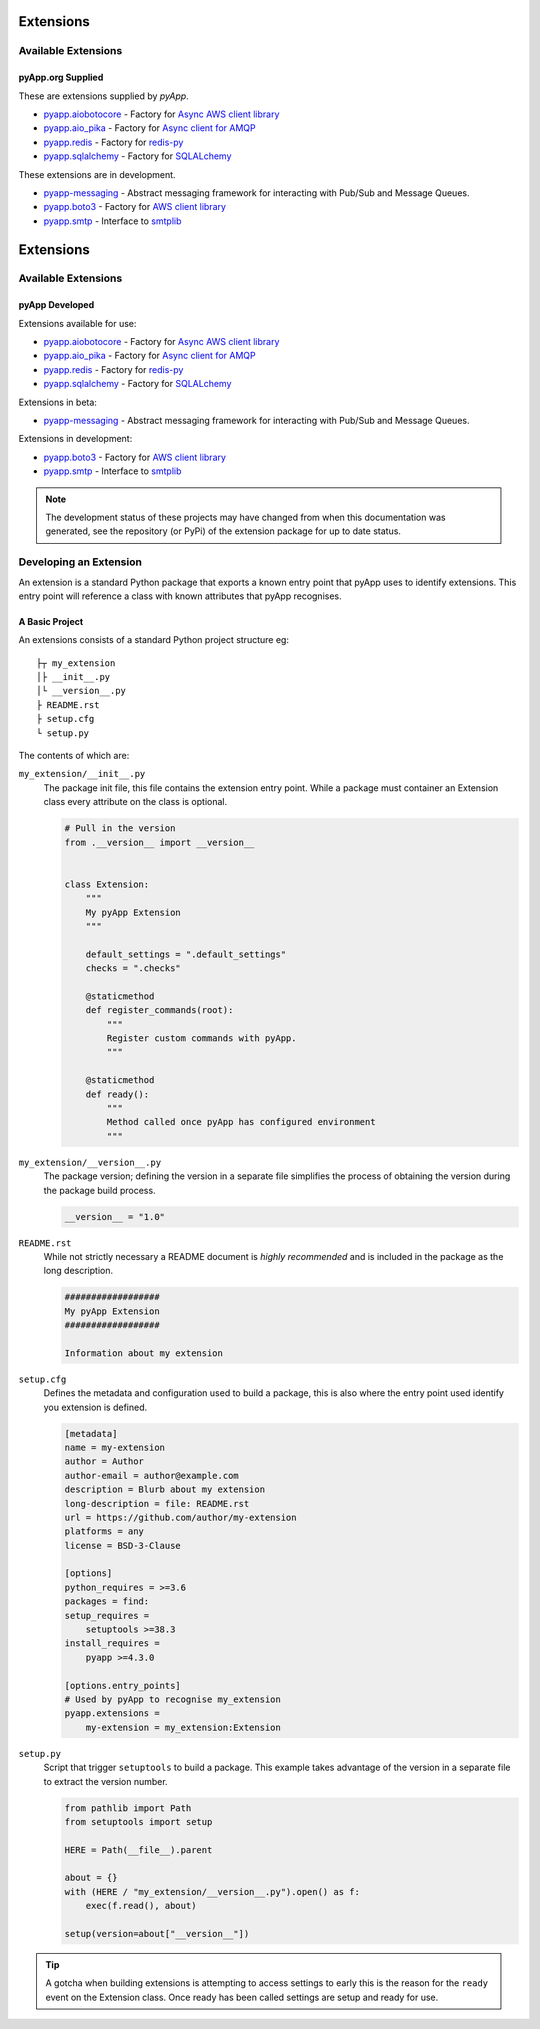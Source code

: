 ##########
Extensions
##########


Available Extensions
====================

pyApp.org Supplied
------------------

These are extensions supplied by `pyApp`.

- `pyapp.aiobotocore <https://github.com/pyapp-org/pyapp.aiobotocore>`_ -
  Factory for `Async AWS client library <https://github.com/aio-libs/aiobotocore>`_
- `pyapp.aio_pika <https://github.com/pyapp-org/pyapp.aio_pika>`_ -
  Factory for `Async client for AMQP <https://github.com/mosquito/aio-pika/>`_
- `pyapp.redis <https://github.com/pyapp-org/pyapp.redis>`_ -
  Factory for `redis-py <https://github.com/andymccurdy/redis-py>`_
- `pyapp.sqlalchemy <https://github.com/pyapp-org/pyapp.sqlalchemy>`_ -
  Factory for `SQLALchemy <https://www.sqlalchemy.org>`_


These extensions are in development.

- `pyapp-messaging <https://github.com/pyapp-org/pyapp-messaging>`_ -
  Abstract messaging framework for interacting with Pub/Sub and Message Queues.

- `pyapp.boto3 <https://github.com/pyapp-org/pyapp.boto3>`_ -
  Factory for `AWS client library <https://boto3.amazonaws.com/v1/documentation/api/latest/index.html>`_
- `pyapp.smtp <https://github.com/pyapp-org/pyapp.SMTP>`_ -
  Interface to `smtplib <https://docs.python.org/3/library/smtplib.html>`_
##########
Extensions
##########


Available Extensions
====================

pyApp Developed
---------------

Extensions available for use:

- `pyapp.aiobotocore <https://github.com/pyapp-org/pyapp.aiobotocore>`_ -
  Factory for `Async AWS client library <https://github.com/aio-libs/aiobotocore>`_
- `pyapp.aio_pika <https://github.com/pyapp-org/pyapp.aio_pika>`_ -
  Factory for `Async client for AMQP <https://github.com/mosquito/aio-pika/>`_
- `pyapp.redis <https://github.com/pyapp-org/pyapp.redis>`_ -
  Factory for `redis-py <https://github.com/andymccurdy/redis-py>`_
- `pyapp.sqlalchemy <https://github.com/pyapp-org/pyapp.sqlalchemy>`_ -
  Factory for `SQLALchemy <https://www.sqlalchemy.org>`_


Extensions in beta:

- `pyapp-messaging <https://github.com/pyapp-org/pyapp-messaging>`_ -
  Abstract messaging framework for interacting with Pub/Sub and Message Queues.

Extensions in development:

- `pyapp.boto3 <https://github.com/pyapp-org/pyapp.boto3>`_ -
  Factory for `AWS client library <https://boto3.amazonaws.com/v1/documentation/api/latest/index.html>`_
- `pyapp.smtp <https://github.com/pyapp-org/pyapp.SMTP>`_ -
  Interface to `smtplib <https://docs.python.org/3/library/smtplib.html>`_

.. note::
    The development status of these projects may have changed from when this
    documentation was generated, see the repository (or PyPi) of the extension
    package for up to date status.

Developing an Extension
=======================

An extension is a standard Python package that exports a known entry point that
pyApp uses to identify extensions.  This entry point will reference a class with
known attributes that pyApp recognises.

A Basic Project
---------------

An extensions consists of a standard Python project structure eg::

    ├┬ my_extension
    │├ __init__.py
    │└ __version__.py
    ├ README.rst
    ├ setup.cfg
    └ setup.py


The contents of which are:

``my_extension/__init__.py``
    The package init file, this file contains the extension entry point. While a
    package must container an Extension class every attribute on the class is optional.

    .. code-block:: python

        # Pull in the version
        from .__version__ import __version__


        class Extension:
            """
            My pyApp Extension
            """

            default_settings = ".default_settings"
            checks = ".checks"

            @staticmethod
            def register_commands(root):
                """
                Register custom commands with pyApp.
                """

            @staticmethod
            def ready():
                """
                Method called once pyApp has configured environment
                """


``my_extension/__version__.py``
    The package version; defining the version in a separate file simplifies the
    process of obtaining the version during the package build process.

    .. code-block:: python

        __version__ = "1.0"


``README.rst``
    While not strictly necessary a README document is *highly recommended* and is
    included in the package as the long description.

    .. code-block:: rst

        ##################
        My pyApp Extension
        ##################

        Information about my extension


``setup.cfg``
    Defines the metadata and configuration used to build a package, this is also
    where the entry point used identify you extension is defined.

    .. code-block:: ini

        [metadata]
        name = my-extension
        author = Author
        author-email = author@example.com
        description = Blurb about my extension
        long-description = file: README.rst
        url = https://github.com/author/my-extension
        platforms = any
        license = BSD-3-Clause

        [options]
        python_requires = >=3.6
        packages = find:
        setup_requires =
            setuptools >=38.3
        install_requires =
            pyapp >=4.3.0

        [options.entry_points]
        # Used by pyApp to recognise my_extension
        pyapp.extensions =
            my-extension = my_extension:Extension


``setup.py``
    Script that trigger ``setuptools`` to build a package. This example takes
    advantage of the version in a separate file to extract the version number.

    .. code-block:: python

        from pathlib import Path
        from setuptools import setup

        HERE = Path(__file__).parent

        about = {}
        with (HERE / "my_extension/__version__.py").open() as f:
            exec(f.read(), about)

        setup(version=about["__version__"])


.. tip::
    A gotcha when building extensions is attempting to access settings to early
    this is the reason for the ``ready`` event on the Extension class. Once ready
    has been called settings are setup and ready for use.
